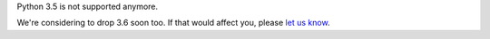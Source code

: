 Python 3.5 is not supported anymore.

We're considering to drop 3.6 soon too.
If that would affect you, please `let us know <https://github.com/python-attrs/attrs/pull/993>`_.
